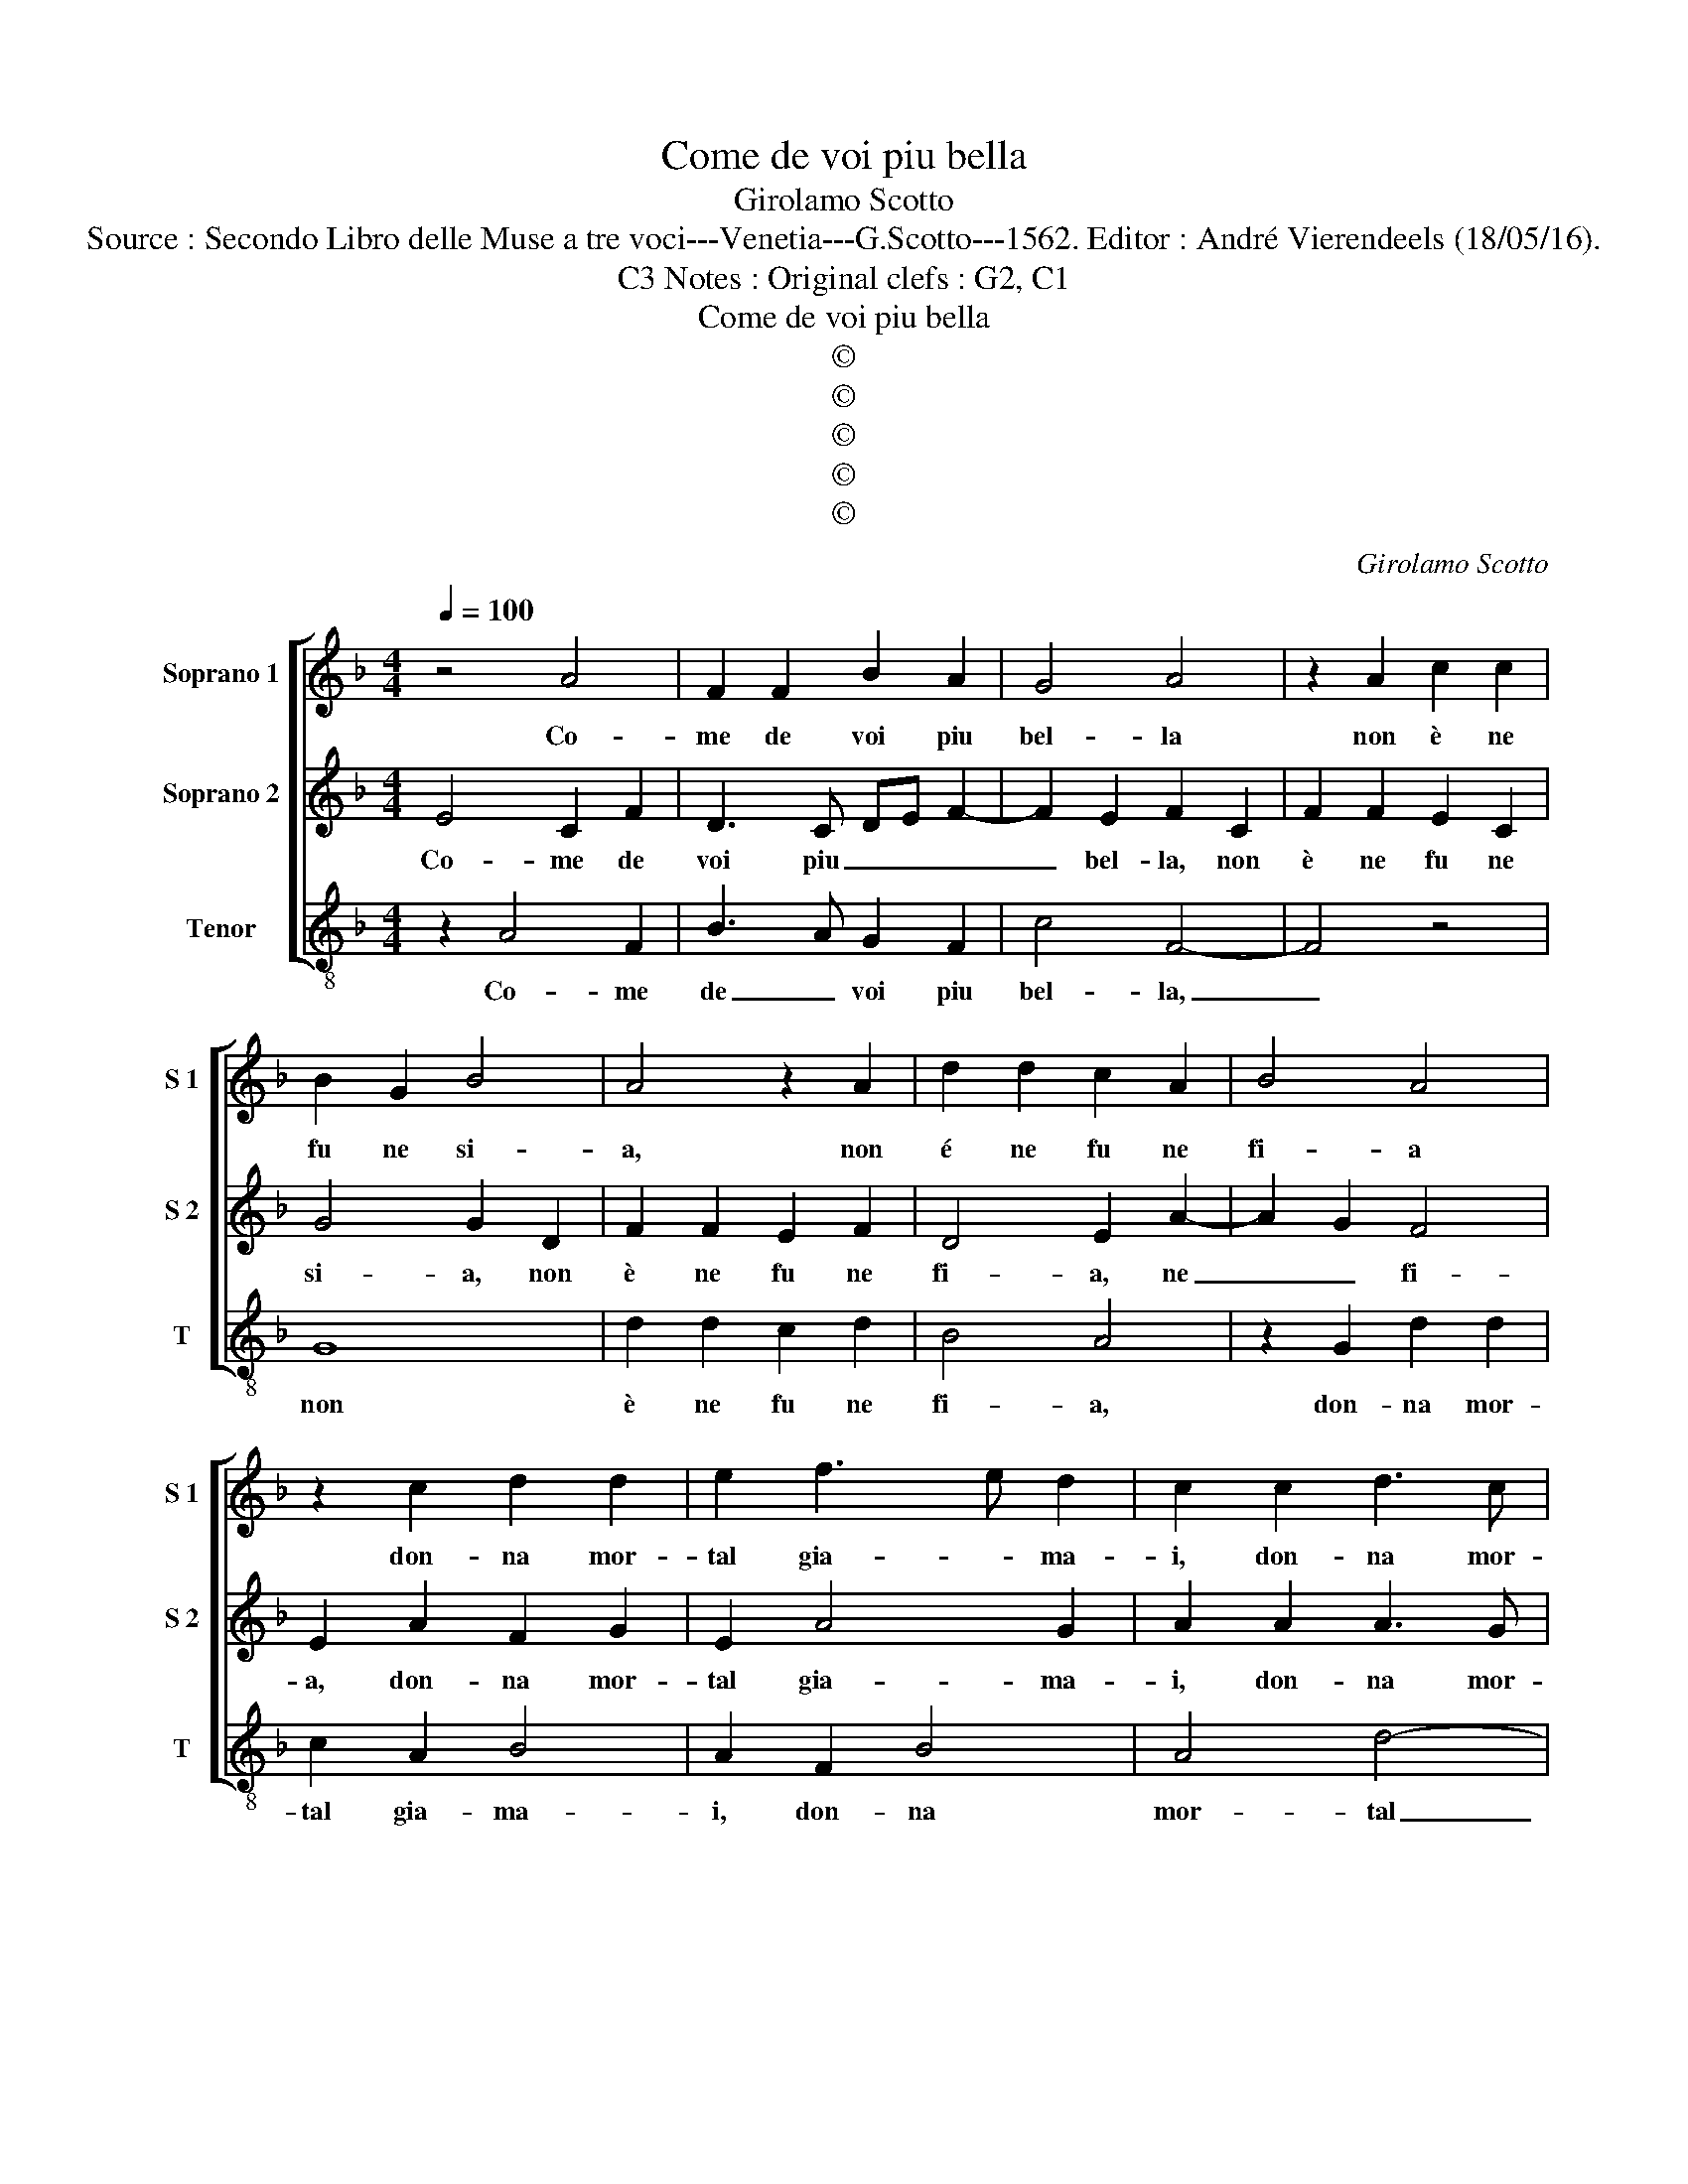 X:1
T:Come de voi piu bella
T:Girolamo Scotto
T:Source : Secondo Libro delle Muse a tre voci---Venetia---G.Scotto---1562. Editor : André Vierendeels (18/05/16).
T:Notes : Original clefs : G2, C1, C3 
T:Come de voi piu bella
T:©
T:©
T:©
T:©
T:©
C:Girolamo Scotto
Z:©
%%score [ 1 2 3 ]
L:1/8
Q:1/4=100
M:4/4
K:F
V:1 treble nm="Soprano 1" snm="S 1"
V:2 treble nm="Soprano 2" snm="S 2"
V:3 treble-8 nm="Tenor" snm="T"
V:1
 z4 A4 | F2 F2 B2 A2 | G4 A4 | z2 A2 c2 c2 | B2 G2 B4 | A4 z2 A2 | d2 d2 c2 A2 | B4 A4 | %8
w: Co-|me de voi piu|bel- la|non è ne|fu ne si-|a, non|é ne fu ne|fi- a|
 z2 c2 d2 d2 | e2 f3 e d2 | c2 c2 d3 c | B2 A4 G2 | A4 z4 | z2 A2 B2 B2 | A2 A2 G4 | A2 c2 f2 f2 | %16
w: don- na mor-|tal gia- * ma-|i, don- na mor-|tal gia- ma-|i,|co- si la|fiam- ma mi-|a, co- si la|
 e2 f2 d4 | e4 z2 c2 | f3 e d2 c2 | d4 c2 c2 | d3 c B2 A2 | G8 | A8 | z8 | z2 f2 e2 c2 | d2 e2 f4 | %26
w: fiam- ma mi-|a, e|sen- za par an-|ch'el- la, e|sen- za par an-|ch'el-|la,||ma piu se-|rian' as- sa-|
 c4 d4 | c2 A2 B2 c2 | d4 c2 e2 | e2 e2 f2 f2 | g8 | c8 | z2 f2 e2 e2 | f2 d2 c3 B | A2 B2 G2 c2- | %35
w: i, ma|piu se- rian' as-|sa- i, que-|ste due co- s'es-|tre-|me,|s'u- ni- te|fus- ser ben d'ac-|cor- d'in- fie- *|
 c2 A2 G2 c2- | cB B2 c4 | A4 d3 c | B2 A2 G4 | F4 z4 | z2 f2 e2 f2 | d2 d2 c3 c | B2 A4 G2 | %43
w: * me, s'u- ni-|* * te fus-|ser ben d'ac-|cor- d'in- fie-|me,|s'u- ni- te|fus- ser ben d'ac-|cor- d'in- sie-|
 A4 z2 d2 | c2 c2 d2 e2 | fedc BA d2- | d2 c2 d2 f2- | fe d3 c B2 | A8 |] %49
w: me, s'u-|ni- te fus- ser|ben _ _ _ _ _ s'ac-|* cor- d'in- sie-||me.|
V:2
 E4 C2 F2 | D3 C DE F2- | F2 E2 F2 C2 | F2 F2 E2 C2 | G4 G2 D2 | F2 F2 E2 F2 | D4 E2 A2- | %7
w: Co- me de|voi piu _ _ _|_ bel- la, non|è ne fu ne|si- a, non|è ne fu ne|fi- a, ne|
 A2 G2 F4 | E2 A2 F2 G2 | E2 A4 G2 | A2 A2 A3 G | F2 E2 D4 | E2 z E F2 E2 | D2 C2 D2 G2- | %14
w: _ _ fi-|a, don- na mor-|tal gia- ma-|i, don- na mor-|tal gia- ma-|i, co- si la|fiam- * ma mi-|
 GF F4 E2 | F2 A2 A2 d2 | c2 A2 B c2 B | c2 G2 A3 G | AFGA B2 A2 | B4 A3 G | FE F2 GC F2- | %21
w: |a, co- si la|fiam- ma mi- * *|a, e sen- za|par _ _ _ _ an-|ch'el- la, e|sen- * za par _ an-|
 F2 ED E4 | F4 z4 | z2 c2 B2 G2 | AGAB c4 | B2 G2 A2 B2 | A3 G F2 B2 | AGFE D2 A2 | FEFG A2 G2 | %29
w: * * * ch'el-|la,|ma piu se-|rian' _ _ _ _|as- sa- i, ma|piu se- rian' as-|sa- * * * i, as-|sa- * * * i, que-|
 c2 c2 d2 A2 | c4 B3 G | A2 A2 A2 G2 | A2 F2 G4 | DEFG A2 G2- | GF F4 E2 | F2 c3 B AG | %36
w: ste due co- s'es-|tre- me, s'u-|ni- te fus- ser|ben d'ac- cor-|d'in- * * * * fie-||me, s'u- * * *|
 FEFG A2 G2 | F3 E F2 G2- | G2 C2 D2 E2 | FGAB c2 A2 | B c2 B c2 d2- | dc B2 A4 | B2 c2 d4 | %43
w: ni- * * * te fus-|ser ben d'ac- cor-|* d'in- sie- *|* * * * me, s'u-|ni- * * te fus-|* * * ser|ben d'a- cor-|
 c2 F2 F2 G2 | A2 A2 G4 | F2 B4 A2 | G4 A2 d2- | dc B3 A G2 | ^F8 |] %49
w: d'in- sie- me, s'u-|ni- te fus-|ser ben s'ac-|cor- d'in- sie-||me.|
V:3
 z2 A4 F2 | B3 A G2 F2 | c4 F4- | F4 z4 | G8 | d2 d2 c2 d2 | B4 A4 | z2 G2 d2 d2 | c2 A2 B4 | %9
w: Co- me|de _ voi piu|bel- la,|_|non|è ne fu ne|fi- a,|don- na mor-|tal gia- ma-|
 A2 F2 B4 | A4 d4- | d2 c2 B4 | A4 z2 A2 | B2 A2 G4 | A3 B c4 | F2 f2 d2 B2 | c2 d2 g4 | %17
w: i, don- na|mor- tal|_ gia- ma-|i, co-|ci la fiam-|ma _ mi-|a, co- si la|fiam- ma mi-|
 c2 c2 f3 e | d3 c B2 f2 | Bcde f2 F2 | B3 A G2 F2 | c8 | F4 z2 f2 | e2 c2 d2 e2 | f2 d2 a4 | %25
w: a, e sen- za|par _ _ an-|ch'el- * * * la, e|sen- za par an-|ch'el-|la, ma|piu se- rian' as-|sa- i, ma|
 g2 c2 d2 B2 | f3 e dc B2 | f2 F2 G2 F2 | Bc de f2 c2 | c2 c2 B2 d2 | c3 B/A/ G4 | F2 f2 f2 e2 | %32
w: piu se- rian' as|sa- * * * i,|ma piu se- rian'|as- * sa- * i, que-|ste due co- s'es-|tre- * * *|me, s'u- ni- te|
 f2 d2 c4 | Bcde f2 c2 | d2 B2 c4 | F2 f2 e2 f2 | d4 c4 | d3 c BA G2- | G2 A2 B2 c2 | d2 f2 e2 f2 | %40
w: fus- ser ben|d'ac- * * * cor- d'in-|sie- * *|me s'u- ni- te|fus- ser|ben d'ac- cor- * *|* d'in- sie- *|* * me, s'u-|
 d4 c2 B2- | Bcde f3 e | d2 c2 B4 | A2 d3 c B2 | A2 A2 B2 c2 | d2 g4 f2 | _e4 d3 c | B3 A G4 | %48
w: ni- te fus-|* * * * * ser|ben s'ac- cor-|d'in- sie- me, s'u-|ni- te fus- *|ser ben s'ac-|cor- d'in- *|sie- * *|
 d8 |] %49
w: me|


